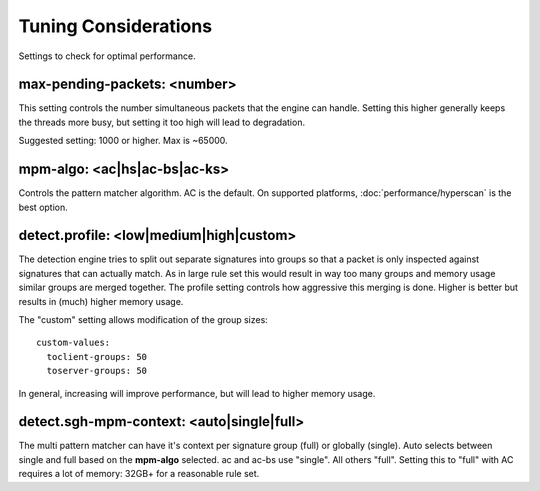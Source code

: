 Tuning Considerations
=====================

Settings to check for optimal performance.

max-pending-packets: <number>
~~~~~~~~~~~~~~~~~~~~~~~~~~~~~

This setting controls the number simultaneous packets that the engine
can handle. Setting this higher generally keeps the threads more busy,
but setting it too high will lead to degradation.

Suggested setting: 1000 or higher. Max is ~65000.

mpm-algo: <ac|hs|ac-bs|ac-ks>
~~~~~~~~~~~~~~~~~~~~~~~~~~~~~~~~~~~~~~~~~~~~~

Controls the pattern matcher algorithm. AC is the default. On supported platforms, :doc:`performance/hyperscan` is the best option.

detect.profile: <low|medium|high|custom>
~~~~~~~~~~~~~~~~~~~~~~~~~~~~~~~~~~~~~~~~~~~~~~~

The detection engine tries to split out separate signatures into
groups so that a packet is only inspected against signatures that can
actually match. As in large rule set this would result in way too many
groups and memory usage similar groups are merged together. The
profile setting controls how aggressive this merging is done. Higher
is better but results in (much) higher memory usage.

The "custom" setting allows modification of the group sizes:

::

    custom-values:
      toclient-groups: 50
      toserver-groups: 50

In general, increasing will improve performance, but will lead to
higher memory usage.

detect.sgh-mpm-context: <auto|single|full>
~~~~~~~~~~~~~~~~~~~~~~~~~~~~~~~~~~~~~~~~~~~~~~~~~

The multi pattern matcher can have it's context per signature group
(full) or globally (single). Auto selects between single and full
based on the **mpm-algo** selected. ac and ac-bs use "single".
All others "full". Setting this to "full" with AC requires a
lot of memory: 32GB+ for a reasonable rule set.

